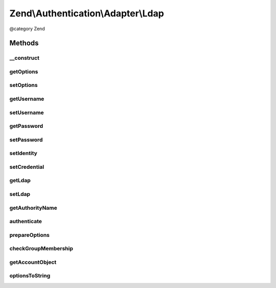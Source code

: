 .. /Authentication/Adapter/Ldap.php generated using docpx on 01/15/13 05:29pm


Zend\\Authentication\\Adapter\\Ldap
***********************************


@category   Zend



Methods
=======

__construct
-----------

.. function:: __construct([$options = false, [$username = false, [$password = false]]])


    Constructor

    :param array $options: An array of arrays of Zend\Ldap\Ldap options
    :param string $username: The username of the account being authenticated
    :param string $password: The password of the account being authenticated



getOptions
----------

.. function:: getOptions()


    Returns the array of arrays of Zend\Ldap\Ldap options of this adapter.

    :rtype: array|null 



setOptions
----------

.. function:: setOptions($options)


    Sets the array of arrays of Zend\Ldap\Ldap options to be used by
    this adapter.

    :param array $options: The array of arrays of Zend\Ldap\Ldap options

    :rtype: Ldap Provides a fluent interface



getUsername
-----------

.. function:: getUsername()


    Returns the username of the account being authenticated, or
    NULL if none is set.

    :rtype: string|null 



setUsername
-----------

.. function:: setUsername($username)


    Sets the username for binding

    :param string $username: The username for binding

    :rtype: Ldap Provides a fluent interface



getPassword
-----------

.. function:: getPassword()


    Returns the password of the account being authenticated, or
    NULL if none is set.

    :rtype: string|null 



setPassword
-----------

.. function:: setPassword($password)


    Sets the password for the account

    :param string $password: The password of the account being authenticated

    :rtype: Ldap Provides a fluent interface



setIdentity
-----------

.. function:: setIdentity($identity)


    setIdentity() - set the identity (username) to be used
    
    Proxies to {@see setUsername()}
    
    Closes ZF-6813

    :param string $identity: 

    :rtype: Ldap Provides a fluent interface



setCredential
-------------

.. function:: setCredential($credential)


    setCredential() - set the credential (password) value to be used
    
    Proxies to {@see setPassword()}
    
    Closes ZF-6813

    :param string $credential: 

    :rtype: Ldap Provides a fluent interface



getLdap
-------

.. function:: getLdap()


    Returns the LDAP Object

    :rtype: ZendLdap\Ldap The Zend\Ldap\Ldap object used to authenticate the credentials



setLdap
-------

.. function:: setLdap($ldap)


    Set an Ldap connection

    :param ZendLdap\Ldap $ldap: An existing Ldap object

    :rtype: Ldap Provides a fluent interface



getAuthorityName
----------------

.. function:: getAuthorityName()


    Returns a domain name for the current LDAP options. This is used
    for skipping redundant operations (e.g. authentications).

    :rtype: string 



authenticate
------------

.. function:: authenticate()


    Authenticate the user

    :rtype: AuthenticationResult 

    :throws: Exception\ExceptionInterface 



prepareOptions
--------------

.. function:: prepareOptions($ldap, $options)


    Sets the LDAP specific options on the Zend\Ldap\Ldap instance

    :param ZendLdap\Ldap $ldap: 
    :param array $options: 

    :rtype: array of auth-adapter specific options



checkGroupMembership
--------------------

.. function:: checkGroupMembership($ldap, $canonicalName, $dn, $adapterOptions)


    Checks the group membership of the bound user

    :param ZendLdap\Ldap $ldap: 
    :param string $canonicalName: 
    :param string $dn: 
    :param array $adapterOptions: 

    :rtype: string|true 



getAccountObject
----------------

.. function:: getAccountObject([$returnAttribs = false, [$omitAttribs = false]])


    getAccountObject() - Returns the result entry as a stdClass object
    
    This resembles the feature {@see Zend\Authentication\Adapter\DbTable::getResultRowObject()}.
    Closes ZF-6813

    :param array $returnAttribs: 
    :param array $omitAttribs: 

    :rtype: stdClass|bool 



optionsToString
---------------

.. function:: optionsToString($options)


    Converts options to string

    :param array $options: 

    :rtype: string 





